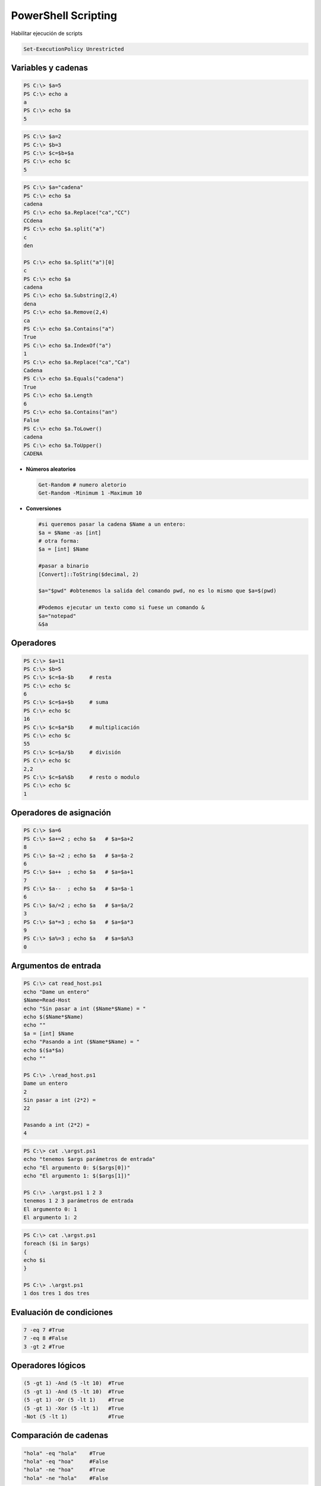 ********************
PowerShell Scripting
********************

Habilitar ejecución de scripts 

.. code-block:: powershell
 
 Set-ExecutionPolicy Unrestricted

Variables y cadenas
===================

.. code-block:: powershell

 PS C:\> $a=5  
 PS C:\> echo a 
 a        
 PS C:\> echo $a 
 5 
 
.. code-block:: powershell 

 PS C:\> $a=2 
 PS C:\> $b=3
 PS C:\> $c=$b+$a 
 PS C:\> echo $c
 5
 
.. code-block:: powershell

 PS C:\> $a="cadena"
 PS C:\> echo $a
 cadena
 PS C:\> echo $a.Replace("ca","CC")
 CCdena
 PS C:\> echo $a.split("a")
 c
 den
 
 PS C:\> echo $a.Split("a")[0]
 c
 PS C:\> echo $a
 cadena
 PS C:\> echo $a.Substring(2,4)
 dena
 PS C:\> echo $a.Remove(2,4)
 ca
 PS C:\> echo $a.Contains("a")
 True
 PS C:\> echo $a.IndexOf("a")
 1
 PS C:\> echo $a.Replace("ca","Ca")
 Cadena
 PS C:\> echo $a.Equals("cadena")
 True
 PS C:\> echo $a.Length
 6
 PS C:\> echo $a.Contains("an")
 False
 PS C:\> echo $a.ToLower() 
 cadena
 PS C:\> echo $a.ToUpper()
 CADENA

* **Números aleatorios**

  .. code-block:: powershell

   Get-Random # numero aletorio
   Get-Random -Minimum 1 -Maximum 10

* **Conversiones**

  .. code-block:: powershell

   #si queremos pasar la cadena $Name a un entero:
   $a = $Name -as [int]
   # otra forma:
   $a = [int] $Name
 
   #pasar a binario
   [Convert]::ToString($decimal, 2) 
   
   $a="$pwd" #obtenemos la salida del comando pwd, no es lo mismo que $a=$(pwd)
    
   #Podemos ejecutar un texto como si fuese un comando &
   $a="notepad"
   &$a 

Operadores
==========

.. code-block:: powershell

 PS C:\> $a=11
 PS C:\> $b=5
 PS C:\> $c=$a-$b     # resta
 PS C:\> echo $c 
 6
 PS C:\> $c=$a+$b     # suma
 PS C:\> echo $c 
 16
 PS C:\> $c=$a*$b     # multiplicación
 PS C:\> echo $c
 55
 PS C:\> $c=$a/$b     # división
 PS C:\> echo $c 
 2,2
 PS C:\> $c=$a%$b     # resto o modulo
 PS C:\> echo $c
 1

Operadores de asignación
========================

.. code-block:: powershell

 PS C:\> $a=6
 PS C:\> $a+=2 ; echo $a   # $a=$a+2
 8
 PS C:\> $a-=2 ; echo $a   # $a=$a-2
 6
 PS C:\> $a++  ; echo $a   # $a=$a+1
 7
 PS C:\> $a--  ; echo $a   # $a=$a-1
 6
 PS C:\> $a/=2 ; echo $a   # $a=$a/2
 3
 PS C:\> $a*=3 ; echo $a   # $a=$a*3
 9
 PS C:\> $a%=3 ; echo $a   # $a=$a%3
 0


Argumentos de entrada
=====================

.. code-block:: powershell

 PS C:\> cat read_host.ps1   
 echo "Dame un entero"
 $Name=Read-Host
 echo "Sin pasar a int ($Name*$Name) = "
 echo $($Name*$Name)
 echo ""
 $a = [int] $Name
 echo "Pasando a int ($Name*$Name) = "
 echo $($a*$a)
 echo ""
 
 PS C:\> .\read_host.ps1
 Dame un entero 
 2 
 Sin pasar a int (2*2) =  
 22
 
 Pasando a int (2*2) =
 4

.. code-block:: powershell

 PS C:\> cat .\argst.ps1
 echo "tenemos $args parámetros de entrada"
 echo "El argumento 0: $($args[0])"
 echo "El argumento 1: $($args[1])"
 
 PS C:\> .\argst.ps1 1 2 3
 tenemos 1 2 3 parámetros de entrada
 El argumento 0: 1
 El argumento 1: 2

.. code-block:: powershell

 PS C:\> cat .\argst.ps1
 foreach ($i in $args)
 {
 echo $i
 }
 
 PS C:\> .\argst.ps1
 1 dos tres 1 dos tres
 
Evaluación de condiciones   
=========================

.. code-block:: powershell

 7 -eq 7 #True
 7 -eq 8 #False
 3 -gt 2 #True

Operadores lógicos
==================

.. code-block:: powershell

 (5 -gt 1) -And (5 -lt 10)  #True
 (5 -gt 1) -And (5 -lt 10)  #True
 (5 -gt 1) -Or (5 -lt 1)    #True
 (5 -gt 1) -Xor (5 -lt 1)   #True
 -Not (5 -lt 1)             #True
 
Comparación de cadenas
======================

.. code-block:: powershell
 
 "hola" -eq "hola"    #True
 "hola" -eq "hoa"     #False
 "hola" -ne "hoa"     #True
 "hola" -ne "hola"    #False

Estructuras condicionales con if
================================

.. code-block:: powershell

 $numero = -10
 If ($numero -gt 0) {
   echo "$numero es mayor que 0"
   }
 If ($numero -gt 0) {
   echo "$numero es mayor que 0"
   }else{
   echo "$numero es negativo"
   }
   
Bucles con for
==============

.. code-block:: powershell

 for ($i=0;$i -lt 10;$i++){
   echo $i
   }
   
Bucles con While
================ 

.. code-block:: powershell

 $i = 0
 While ($i -le 10) {
 echo $i
 $i +=1
 }

Bucles con Until
================

.. code-block:: powershell

 $i = 0;
 do {
 echo $i
 $i +=1
 }
 until ($i -gt 10)

Bucles con Foreach
==================

.. code-block:: powershell

 foreach ($num in 1,2,"hola",4,5) {
 echo $num
 }

Archivos
========

.. code-block:: powershell

 echo "usuario,grupo" > usuarios.csv       
 echo "user01,group01" >> usuarios.csv     
 echo "user02,group02" >> usuarios.csv     
 echo "user03,group03" >> usuarios.csv     
 echo "user04,group04" >> usuarios.csv
 Test-Path usuarios.csv  #True ver si existe

 #Leer el archivo linea a linea
 foreach ($i in get-content usuarios.csv){
   echo $i
   }

 #Podemos importarlo desde un csv
 $A = Import-Csv -Path usuarios.csv
 echo $A.usuario

 #Podemos recorrer los valores
 foreach ($i in  $A){
   $u=$i.usuario ; echo "usuario = $u"
   }

Funciones
=========

.. code-block:: powershell

 function foo($a, $b, $c) {
   "a: $a; b: $b; c: $c"
   }
 foo 1 3 5
 # a: 1; b: 3; c: 5
 

Windows PowerShell ISE
======================

.. image:: imagenes/powersheelISE.png

.. image:: imagenes/powersheelISE1.png

.. image:: imagenes/powersheelISE2.png
